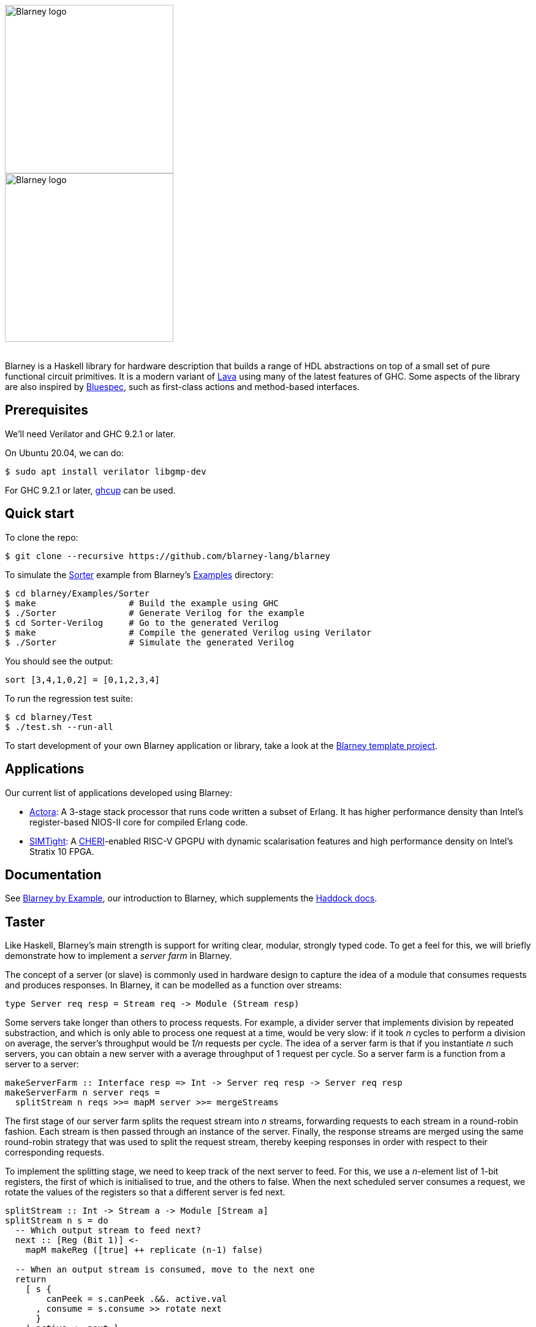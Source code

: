 :source-highlighter:

++++
<br/>
++++

image::blarney-logo.svg#gh-light-mode-only[Blarney logo, width=275]
image::blarney-logo-dark.svg#gh-dark-mode-only[Blarney logo, width=275]

++++
<br/>
++++

Blarney is a Haskell library for hardware description that builds a
range of HDL abstractions on top of a small set of pure functional
circuit primitives.  It is a modern variant of
http://citeseerx.ist.psu.edu/viewdoc/download?doi=10.1.1.110.5587&rep=rep1&type=pdf[Lava]
using many of the latest features of GHC.  Some aspects of the library
are also inspired by https://github.com/B-Lang-org/bsc[Bluespec], such
as first-class actions and method-based interfaces.

== Prerequisites

We'll need Verilator and GHC 9.2.1 or later.

On Ubuntu 20.04, we can do:

[source, shell]
----
$ sudo apt install verilator libgmp-dev
----

For GHC 9.2.1 or later, https://www.haskell.org/ghcup/[ghcup] can be
used.

== Quick start

To clone the repo:

[source, shell]
----
$ git clone --recursive https://github.com/blarney-lang/blarney
----

To simulate the
https://github.com/blarney-lang/blarney/tree/master/Examples/Sorter/Sorter.hs[Sorter]
example from Blarney's
https://github.com/blarney-lang/blarney/tree/master/Examples[Examples]
directory:

[source, shell]
----
$ cd blarney/Examples/Sorter
$ make                  # Build the example using GHC
$ ./Sorter              # Generate Verilog for the example
$ cd Sorter-Verilog     # Go to the generated Verilog
$ make                  # Compile the generated Verilog using Verilator
$ ./Sorter              # Simulate the generated Verilog
----

You should see the output:

----
sort [3,4,1,0,2] = [0,1,2,3,4]
----

To run the regression test suite:

[source, shell]
----
$ cd blarney/Test
$ ./test.sh --run-all
----

To start development of your own Blarney application or library, take
a look at the
https://github.com/blarney-lang/template-project/[Blarney template project].

== Applications

Our current list of applications developed using Blarney:

* https://github.com/blarney-lang/actora/[Actora]: A 3-stage stack
processor that runs code written a subset of Erlang. It has higher
performance density than Intel's register-based NIOS-II core for
compiled Erlang code.

* https://github.com/CTSRD-CHERI/SIMTight/[SIMTight]: A
https://cheri-cpu.org[CHERI]-enabled
RISC-V GPGPU with dynamic scalarisation features and high performance
density on Intel's Stratix 10 FPGA.

== Documentation

See
https://github.com/blarney-lang/blarney/blob/master/Doc/ByExample.adoc[Blarney
by Example], our introduction to Blarney, which supplements the
http://blarney-lang.github.io/blarney/index.html[Haddock docs].

== Taster

Like Haskell, Blarney's main strength is support for writing clear,
modular, strongly typed code.  To get a feel for this, we will briefly
demonstrate how to implement a _server farm_ in Blarney.

The concept of a server (or slave) is commonly used in hardware design
to capture the idea of a module that consumes requests and produces
responses.  In Blarney, it can be modelled as a function over streams:

[source, haskell]
----
type Server req resp = Stream req -> Module (Stream resp)
----

Some servers take longer than others to process requests. For example,
a divider server that implements division by repeated substraction,
and which is only able to process one request at a time, would be very
slow: if it took _n_ cycles to perform a division on average, the
server's throughput would be _1/n_ requests per cycle.  The idea of a
server farm is that if you instantiate _n_ such servers, you can
obtain a new server with a average throughput of 1 request per cycle.
So a server farm is a function from a server to a server:

[source, haskell]
----
makeServerFarm :: Interface resp => Int -> Server req resp -> Server req resp
makeServerFarm n server reqs =
  splitStream n reqs >>= mapM server >>= mergeStreams
----

The first stage of our server farm splits the request stream into _n_
streams, forwarding requests to each stream in a round-robin fashion.
Each stream is then passed through an instance of the server.
Finally, the response streams are merged using the same round-robin
strategy that was used to split the request stream, thereby keeping
responses in order with respect to their corresponding requests.

To implement the splitting stage, we need to keep track of the next
server to feed. For this, we use a _n_-element list of 1-bit
registers, the first of which is initialised to true, and the others
to false.  When the next scheduled server consumes a request, we
rotate the values of the registers so that a different server is fed
next.

[source, haskell]
----
splitStream :: Int -> Stream a -> Module [Stream a]
splitStream n s = do
  -- Which output stream to feed next?
  next :: [Reg (Bit 1)] <-
    mapM makeReg ([true] ++ replicate (n-1) false)

  -- When an output stream is consumed, move to the next one
  return
    [ s {
        canPeek = s.canPeek .&&. active.val
      , consume = s.consume >> rotate next
      }
    | active <- next ]
----

To rotate the values of the registers, we use the following helper
function.

[source, haskell]
----
rotate :: Bits a => [Reg a] -> Action ()
rotate xs = zipWithM_ (<==) xs (drop 1 vals ++ take 1 vals)
  where vals = map (.val) xs
----

To implement the merging stage, we track the next server to consume
from using the same bit rotation strategy as the splitting stage.  We
then use this one-hot bit mask as an index into the list of response
streams.

[source, haskell]
----
mergeStreams :: Interface a => [Stream a] -> Module (Stream a)
mergeStreams ss = do
  -- Which input stream to consume next?
  next :: [Reg (Bit 1)] <-
    mapM makeReg ([true] ++ replicate (length ss - 1) false)

  -- Select stream using general indexing operator
  let s = ss ! OneHotList (map (.val) next)

  -- When output is consumed, move to the next input stream
  return
    s { consume = s.consume >> rotate next }
----

This concludes the definition of the server farm. To see it in action,
take a look at the
https://github.com/blarney-lang/blarney/tree/master/Examples/GCDFarm/GCDFarm.hs[GCD
farm example].  The biggest weakness of this implementation is that it
must produce responses in order, even if later responses become
available before earlier ones.  An interesting exercise might be to
develop a server farm that supports out-of-order responses.
